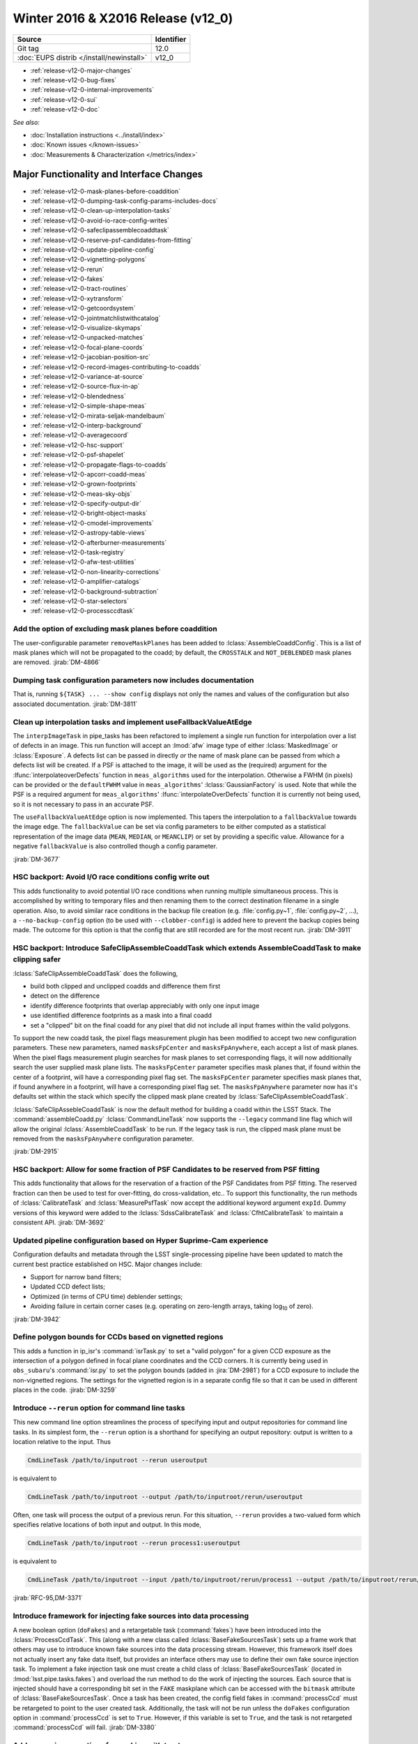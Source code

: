 .. _release-v12-0:

Winter 2016 & X2016 Release (v12_0)
===================================

+-------------------------------------------+------------+
| Source                                    | Identifier |
+===========================================+============+
| Git tag                                   | 12.0       |
+-------------------------------------------+------------+
| :doc:`EUPS distrib </install/newinstall>` | v12\_0     |
+-------------------------------------------+------------+

- :ref:`release-v12-0-major-changes`
- :ref:`release-v12-0-bug-fixes`
- :ref:`release-v12-0-internal-improvements`
- :ref:`release-v12-0-sui`
- :ref:`release-v12-0-doc`

*See also:*

- :doc:`Installation instructions <../install/index>`
- :doc:`Known issues </known-issues>`
- :doc:`Measurements & Characterization </metrics/index>`

.. _release-v12-0-major-changes:

Major Functionality and Interface Changes
-----------------------------------------

- :ref:`release-v12-0-mask-planes-before-coaddition`
- :ref:`release-v12-0-dumping-task-config-params-includes-docs`
- :ref:`release-v12-0-clean-up-interpolation-tasks`
- :ref:`release-v12-0-avoid-io-race-config-writes`
- :ref:`release-v12-0-safeclipassemblecoaddtask`
- :ref:`release-v12-0-reserve-psf-candidates-from-fitting`
- :ref:`release-v12-0-update-pipeline-config`
- :ref:`release-v12-0-vignetting-polygons`
- :ref:`release-v12-0-rerun`
- :ref:`release-v12-0-fakes`
- :ref:`release-v12-0-tract-routines`
- :ref:`release-v12-0-xytransform`
- :ref:`release-v12-0-getcoordsystem`
- :ref:`release-v12-0-jointmatchlistwithcatalog`
- :ref:`release-v12-0-visualize-skymaps`
- :ref:`release-v12-0-unpacked-matches`
- :ref:`release-v12-0-focal-plane-coords`
- :ref:`release-v12-0-jacobian-position-src`
- :ref:`release-v12-0-record-images-contributing-to-coadds`
- :ref:`release-v12-0-variance-at-source`
- :ref:`release-v12-0-source-flux-in-ap`
- :ref:`release-v12-0-blendedness`
- :ref:`release-v12-0-simple-shape-meas`
- :ref:`release-v12-0-mirata-seljak-mandelbaum`
- :ref:`release-v12-0-interp-background`
- :ref:`release-v12-0-averagecoord`
- :ref:`release-v12-0-hsc-support`
- :ref:`release-v12-0-psf-shapelet`
- :ref:`release-v12-0-propagate-flags-to-coadds`
- :ref:`release-v12-0-apcorr-coadd-meas`
- :ref:`release-v12-0-grown-footprints`
- :ref:`release-v12-0-meas-sky-objs`
- :ref:`release-v12-0-specify-output-dir`
- :ref:`release-v12-0-bright-object-masks`
- :ref:`release-v12-0-cmodel-improvements`
- :ref:`release-v12-0-astropy-table-views`
- :ref:`release-v12-0-afterburner-measurements`
- :ref:`release-v12-0-task-registry`
- :ref:`release-v12-0-afw-test-utilities`
- :ref:`release-v12-0-non-linearity-corrections`
- :ref:`release-v12-0-amplifier-catalogs`
- :ref:`release-v12-0-background-subtraction`
- :ref:`release-v12-0-star-selectors`
- :ref:`release-v12-0-processccdtask`

.. _release-v12-0-mask-planes-before-coaddition:

Add the option of excluding mask planes before coaddition
^^^^^^^^^^^^^^^^^^^^^^^^^^^^^^^^^^^^^^^^^^^^^^^^^^^^^^^^^

The user-configurable parameter ``removeMaskPlanes`` has been added to :lclass:`AssembleCoaddConfig`.
This is a list of mask planes which will not be propagated to the coadd; by default, the ``CROSSTALK`` and ``NOT_DEBLENDED`` mask planes are removed.
:jirab:`DM-4866`

.. _release-v12-0-dumping-task-config-params-includes-docs:

Dumping task configuration parameters now includes documentation
^^^^^^^^^^^^^^^^^^^^^^^^^^^^^^^^^^^^^^^^^^^^^^^^^^^^^^^^^^^^^^^^

That is, running ``${TASK} ... --show config`` displays not only the names and values of the configuration but also associated documentation.
:jirab:`DM-3811`

.. _release-v12-0-clean-up-interpolation-tasks:

Clean up interpolation tasks and implement useFallbackValueAtEdge
^^^^^^^^^^^^^^^^^^^^^^^^^^^^^^^^^^^^^^^^^^^^^^^^^^^^^^^^^^^^^^^^^

The ``interpImageTask`` in pipe_tasks has been refactored to implement a single run function for interpolation over a list of defects in an image. 
This run function will accept an :lmod:`afw` image type of either :lclass:`MaskedImage` or :lclass:`Exposure`.
A defects list can be passed in directly *or* the name of mask plane can be passed from which a defects list will be created.
If a PSF is attached to the image, it will be used as the (required) argument for the :lfunc:`interpolateoverDefects` function in ``meas_algorithms`` used for the interpolation.
Otherwise a FWHM (in pixels) can be provided or the ``defaultFWHM`` value in ``meas_algorithms``\ ' :lclass:`GaussianFactory` is used.
Note that while the PSF is a required argument for ``meas_algorithms``\ ' :lfunc:`interpolateOverDefects` function it is currently not being used, so it is not necessary to pass in an accurate PSF.

The ``useFallbackValueAtEdge`` option is now implemented.
This tapers the interpolation to a ``fallbackValue`` towards the image edge.
The ``fallbackValue`` can be set via config parameters to be either computed as a statistical representation of the image data (``MEAN``, ``MEDIAN``, or ``MEANCLIP``) or set by providing a specific value.
Allowance for a negative ``fallbackValue`` is also controlled though a config parameter.

:jirab:`DM-3677`

.. _release-v12-0-avoid-io-race-config-writes:

HSC backport: Avoid I/O race conditions config write out
^^^^^^^^^^^^^^^^^^^^^^^^^^^^^^^^^^^^^^^^^^^^^^^^^^^^^^^^

This adds functionality to avoid potential I/O race conditions when running multiple simultaneous process.
This is accomplished by writing to temporary files and then renaming them to the correct destination filename in a single operation.
Also, to avoid similar race conditions in the backup file creation (e.g. :file:`config.py~1`, :file:`config.py~2`, …), a ``--no-backup-config`` option (to be used with ``--clobber-config``) is added here to prevent the backup copies being made.
The outcome for this option is that the config that are still recorded are for the most recent run.
:jirab:`DM-3911`

.. _release-v12-0-safeclipassemblecoaddtask:

HSC backport: Introduce SafeClipAssembleCoaddTask which extends AssembleCoaddTask to make clipping safer
^^^^^^^^^^^^^^^^^^^^^^^^^^^^^^^^^^^^^^^^^^^^^^^^^^^^^^^^^^^^^^^^^^^^^^^^^^^^^^^^^^^^^^^^^^^^^^^^^^^^^^^^

:lclass:`SafeClipAssembleCoaddTask` does the following, 

- build both clipped and unclipped coadds and difference them first
- detect on the difference
- identify difference footprints that overlap appreciably with only one input image
- use identified difference footprints as a mask into a final coadd
- set a "clipped" bit on the final coadd for any pixel that did not include all input frames within the valid polygons.

To support the new coadd task, the pixel flags measurement plugin has been modified to accept two new configuration parameters.
These new parameters, named ``masksFpCenter`` and ``masksFpAnywhere``, each accept a list of mask planes.
When the pixel flags measurement plugin searches for mask planes to set corresponding flags, it will now additionally search the user supplied mask plane lists.
The ``masksFpCenter`` parameter specifies mask planes that, if found within the center of a footprint, will have a corresponding pixel flag set.
The ``masksFpCenter`` parameter specifies mask planes that, if found anywhere in a footprint, will have a corresponding pixel flag set.
The ``masksFpAnywhere`` parameter now has it's defaults set within the stack which specify the clipped mask plane created by :lclass:`SafeClipAssembleCoaddTask`.

:lclass:`SafeClipAssebleCoaddTask` is now the default method for building a coadd within the LSST Stack.
The :command:`assembleCoadd.py` :lclass:`CommandLineTask` now supports the ``--legacy`` command line flag which will allow the original :lclass:`AssembleCoaddTask` to be run.
If the legacy task is run, the clipped mask plane must be removed from the ``masksFpAnywhere`` configuration parameter.

:jirab:`DM-2915`

.. _release-v12-0-reserve-psf-candidates-from-fitting:

HSC backport: Allow for some fraction of PSF Candidates to be reserved from PSF fitting
^^^^^^^^^^^^^^^^^^^^^^^^^^^^^^^^^^^^^^^^^^^^^^^^^^^^^^^^^^^^^^^^^^^^^^^^^^^^^^^^^^^^^^^

This adds functionality that allows for the reservation of a fraction of the PSF Candidates from PSF fitting.
The reserved fraction can then be used to test for over-fitting, do cross-validation, etc..
To support this functionality, the run methods of :lclass:`CalibrateTask` and :lclass:`MeasurePsfTask` now accept the additional keyword argument ``expId``.
Dummy versions of this keyword were added to the :lclass:`SdssCalibrateTask` and :lclass:`CfhtCalibrateTask` to maintain a consistent API.
:jirab:`DM-3692`

.. _release-v12-0-update-pipeline-config:

Updated pipeline configuration based on Hyper Suprime-Cam experience
^^^^^^^^^^^^^^^^^^^^^^^^^^^^^^^^^^^^^^^^^^^^^^^^^^^^^^^^^^^^^^^^^^^^

Configuration defaults and metadata through the LSST single-processing pipeline have been updated to match the current best practice established on HSC.
Major changes include:

- Support for narrow band filters;
- Updated CCD defect lists;
- Optimized (in terms of CPU time) deblender settings;
- Avoiding failure in certain corner cases (e.g. operating on zero-length arrays, taking log\ :sub:`10` of zero).

:jirab:`DM-3942`

.. _release-v12-0-vignetting-polygons:

Define polygon bounds for CCDs based on vignetted regions
^^^^^^^^^^^^^^^^^^^^^^^^^^^^^^^^^^^^^^^^^^^^^^^^^^^^^^^^^

This adds a function in ip_isr's :command:`isrTask.py` to set a "valid polygon" for a given CCD exposure as the intersection of a polygon defined in focal plane coordinates and the CCD corners.
It is currently being used in ``obs_subaru``\ 's :command:`isr.py` to set the polygon bounds (added in :jira:`DM-2981`) for a CCD exposure to include the non-vignetted regions.
The settings for the vignetted region is in a separate config file so that it can be used in different places in the code.
:jirab:`DM-3259`

.. _release-v12-0-rerun:

Introduce ``--rerun`` option for command line tasks
^^^^^^^^^^^^^^^^^^^^^^^^^^^^^^^^^^^^^^^^^^^^^^^^^^^

This new command line option streamlines the process of specifying input and output repositories for command line tasks.
In its simplest form, the ``--rerun`` option is a shorthand for specifying an output repository: output is written to a location relative to the input.
Thus

.. code-block:: bash

   CmdLineTask /path/to/inputroot --rerun useroutput

is equivalent to

.. code-block:: bash

   CmdLineTask /path/to/inputroot --output /path/to/inputroot/rerun/useroutput

Often, one task will process the output of a previous rerun.
For this situation, ``--rerun`` provides a two-valued form which specifies relative locations of both input and output.
In this mode,

.. code-block:: bash

   CmdLineTask /path/to/inputroot --rerun process1:useroutput

is equivalent to

.. code-block:: bash

   CmdLineTask /path/to/inputroot --input /path/to/inputroot/rerun/process1 --output /path/to/inputroot/rerun/useroutput

:jirab:`RFC-95,DM-3371`

.. _release-v12-0-fakes:

Introduce framework for injecting fake sources into data processing
^^^^^^^^^^^^^^^^^^^^^^^^^^^^^^^^^^^^^^^^^^^^^^^^^^^^^^^^^^^^^^^^^^^

A new boolean option (``doFakes``) and a retargetable task (:command:`fakes`) have been introduced into the :lclass:`ProcessCcdTask`.
This (along with a new class called :lclass:`BaseFakeSourcesTask`) sets up a frame work that others may use to introduce known fake sources into the data processing stream.
However, this framework itself does not actually insert any fake data itself, but provides an interface others may use to define their own fake source injection task.
To implement a fake injection task one must create a child class of :lclass:`BaseFakeSourcesTask` (located in :lmod:`lsst.pipe.tasks.fakes`) and overload the run method to do the work of injecting the sources.
Each source that is injected should have a corresponding bit set in the ``FAKE`` maskplane which can be accessed with the ``bitmask`` attribute of :lclass:`BaseFakeSourcesTask`.
Once a task has been created, the config field fakes in :command:`processCcd` must be retargeted to point to the user created task.
Additionally, the task will not be run unless the ``doFakes`` configuration option in :command:`processCcd` is set to ``True``.
However, if this variable is set to ``True``, and the task is not retargeted :command:`processCcd` will fail.
:jirab:`DM-3380`

.. _release-v12-0-tract-routines:

Add convenience routines for working with tracts
^^^^^^^^^^^^^^^^^^^^^^^^^^^^^^^^^^^^^^^^^^^^^^^^

Added two new data id containers:

1. :lclass:`PerTractCcdDataIdContainer`: determines the set of tracts each visit touches and adds a data reference with those tracts for each of the visit components.
   This allows for the user to run a command line task :command:`forcedPhotCcd.py` for a given visit without having to know which tracts overlap the visit.
   *Note this will also be used by meas\_mosaic if/when it gets incorporated into the LSST Stack.*

2. :lclass:`TractDataIdContainer`: generates a list of data references for patches within a given tract (effectively a "data reference list" that points to the entire tract).
   *Note that, at the time of writing, this is only being used by a QA analysis script currently under development.*

:jirab:`DM-4373`

.. _release-v12-0-xytransform:

Warp images based on an XYTransform 
^^^^^^^^^^^^^^^^^^^^^^^^^^^^^^^^^^^^

Added the ability to warp images using a transformation defined by an :lclass:`lsst::afw::geom::XYTransform`.
:jirab:`DM-4162`

.. _release-v12-0-getcoordsystem:

Add getCoordSystem to Coord and add UNKNOWN CoordSystem enum
^^^^^^^^^^^^^^^^^^^^^^^^^^^^^^^^^^^^^^^^^^^^^^^^^^^^^^^^^^^^

Added method :lmeth:`getCoordSystem` to :lclass:`lsst::afw::coord::Coord`.
Also added ``UNKNOWN=-1`` as a new :lclass:`CoordSystem` enum (the existing enums retain their existing value).
:lclass:`DM-4606`

.. _release-v12-0-jointmatchlistwithcatalog:

Adapt joinMatchListWithCatalog to facilitate and simplify denormalizing a match list
^^^^^^^^^^^^^^^^^^^^^^^^^^^^^^^^^^^^^^^^^^^^^^^^^^^^^^^^^^^^^^^^^^^^^^^^^^^^^^^^^^^^

The match lists created when performing image calibration (astrometry and photometry) are normalized (i.e. stripped down to a list of the matched reference and source ids and their distance) prior to being persisted.
The ability to denormalize a match catalog is very useful (for post QA analysis, for example).
This can now be done using the :lfunc:`joinMatchListWithCatalog` function in ``meas_algorithms``\ 's :lclass:`LoadReferenceObjectsTask`.
It has been moved from ``meas_astrom``\ 's :lclass:`ANetBasicAstrometryTask` so that it can be easily accessed (requiring only that a reference object loader be initiated) and to allow it to work with any kind of reference catalog (i.e. other than ``a_net``).
:jirab:`DM-3633`

.. _release-v12-0-visualize-skymaps:

Add a script for visualizing skymaps and CCDs
^^^^^^^^^^^^^^^^^^^^^^^^^^^^^^^^^^^^^^^^^^^^^

The ``skymap`` package now contains the script :command:`showVisitSkyMap.py` which provides a convenient way of visualizing the tracts, patches and CCDs contained in a set of visits.
:jirab:`DM-4095`

.. _release-v12-0-unpacked-matches:

Add functions to generate "unpacked matches" to and from a catalog
^^^^^^^^^^^^^^^^^^^^^^^^^^^^^^^^^^^^^^^^^^^^^^^^^^^^^^^^^^^^^^^^^^

Functions have been added to :lmod:`lsst::afw::catalogMatches` to provide the ability to convert a match list into a catalog and vice versa (this can be useful for post-processing analyses; QA analysis, for example).
:jirab:`DM-4729`

.. _release-v12-0-focal-plane-coords:

Add a measurement algorithm which records the focal plane coordinates of sources
^^^^^^^^^^^^^^^^^^^^^^^^^^^^^^^^^^^^^^^^^^^^^^^^^^^^^^^^^^^^^^^^^^^^^^^^^^^^^^^^

The :lclass:`SingleFrameFPPositionPlugin` measurement plugin, available in ``meas_base``, records the positions of source centroids in focal plane coordinates (which may be convenient for plotting).
This plugin is not enabled by default, but may be switched on by requesting ``base_FPPosition`` in measurement configuration.
:jirab:`DM-4234`

.. _release-v12-0-jacobian-position-src:

Add a measurement algorithm which records the Jacobian at the positions of sources
^^^^^^^^^^^^^^^^^^^^^^^^^^^^^^^^^^^^^^^^^^^^^^^^^^^^^^^^^^^^^^^^^^^^^^^^^^^^^^^^^^

The :lclass:`SingleFrameJacobianPlugin` calculates the ratio between the nominal Jacobian determinant at the source centroid (as determined by a user-specified pixel scale) and the actual Jacobian determinant as derived from the astrometric solution.
This plugin is not enabled by default, but may be switched on by requesting ``base_Jacobian`` in measurement configuration.
:jirab:`DM-4234`

.. _release-v12-0-record-images-contributing-to-coadds:

Add a measurement algorithm which records the number of input images contributing to a coadd sources
^^^^^^^^^^^^^^^^^^^^^^^^^^^^^^^^^^^^^^^^^^^^^^^^^^^^^^^^^^^^^^^^^^^^^^^^^^^^^^^^^^^^^^^^^^^^^^^^^^^^

When run on a source detected on a coadd, :lclass:`SingleFrameInputCountPlugin` records the number of input images which were stacked to create the coadd at the position corresponding to the source centroid.
The plugin is referred to as ``base_CountInputs``, and is enabled by default when performing measurement on coadded images.
It is not appropriate to enable this plugin when processing single visit (i.e., not coadded) images.
:jirab:`DM-4235`

.. _release-v12-0-variance-at-source:

Add a measurement algorithm which records the variance at the positions of sources
^^^^^^^^^^^^^^^^^^^^^^^^^^^^^^^^^^^^^^^^^^^^^^^^^^^^^^^^^^^^^^^^^^^^^^^^^^^^^^^^^^

The :lclass:`SingleFrameVariancePlugin` records the median variance in the background around the position of the source being measured.
The plugin is referred to as ``base_Variance`` and is enabled by default when performing single frame measurement.
:jirab:`DM-4235,DM-5427`

.. _release-v12-0-source-flux-in-ap:

Add a measurement algorithm which records source flux in an aperture scaled to the PSF
^^^^^^^^^^^^^^^^^^^^^^^^^^^^^^^^^^^^^^^^^^^^^^^^^^^^^^^^^^^^^^^^^^^^^^^^^^^^^^^^^^^^^^

The :lclass:`ScaledApertureFluxAlgorithm` measures the flux in a circular aperture with radius scaled to some user-specified multiple of the PSF FWHM.
This plugin is not enabled by default, but may be switched on by requesting the ``base_ScaledApertureFlux`` in measurement configuration.
:jirab:`DM-3257`

.. _release-v12-0-blendedness:

Add a measurement algorithm which quantifies the amount of "blendedness" of an object
^^^^^^^^^^^^^^^^^^^^^^^^^^^^^^^^^^^^^^^^^^^^^^^^^^^^^^^^^^^^^^^^^^^^^^^^^^^^^^^^^^^^^

The :lclass:`BlendednessAlgorithm` measures the amount to which an object is blended.
Both the flux and shape of each child object are compared to measurements at the same point on the full image.
The size of the weight function used on both images is determined from the child object.
The blendedness metric implemented is defined as ``1-childFlux/parentFlux``.
The plugin is referred to as ``base_Blendedness`` and is not enabled by default. 
:jirab:`DM-4847`

.. _release-v12-0-simple-shape-meas:

Add a "simple" shape measurement algorithm
^^^^^^^^^^^^^^^^^^^^^^^^^^^^^^^^^^^^^^^^^^

The :lclass:`SimpleShape` algorithm, provided in the ``meas_extensions_simpleShape`` package, computes the non-adaptive elliptical Gaussian-weighted moments of an image.
The plugin is referred to as ``ext_simpleShape_SimpleShape`` and is not enabled by default.
:jirab:`DM-5284`

.. _release-v12-0-mirata-seljak-mandelbaum:

Add Hirata-Seljak-Mandelbaum shape measurement algorithms
^^^^^^^^^^^^^^^^^^^^^^^^^^^^^^^^^^^^^^^^^^^^^^^^^^^^^^^^^

The ``meas_extensions_shapeHSM`` package has been added to the distribution.
This provides a series of measurement algorithms based on the work by `Hirata and Seljak (2003) <https://ui.adsabs.harvard.edu/#abs/2003MNRAS.343..459H/abstract>`__ and `Mandelbaum et al (2005) <https://ui.adsabs.harvard.edu/#abs/2005MNRAS.361.1287M/abstract>`__.
Please cite those works if publishing results based on this code.
These algorithms are disabled by default; they can be enabled by requesting ``ext_shapeHSM_HsmShapeBj``, ``ext_shapeHSM_HsmShapeLinear``, ``ext_shapeHSM_HsmShapeKsb``, ``ext_shapeHSM_HsmShapeRegauss``, ``ext_shapeHSM_HsmSourceMoments`` and/or ``ext_shapeHSM_HsmPsfMoments`` in the measurement configuration.
:jirab:`DM-2141,DM-3384,DM-4780`

.. _release-v12-0-interp-background:

Add option to temporarily remove an interpolated background prior to detection
^^^^^^^^^^^^^^^^^^^^^^^^^^^^^^^^^^^^^^^^^^^^^^^^^^^^^^^^^^^^^^^^^^^^^^^^^^^^^^

This has the potential for removing a large number of junk detections around bright objects due to noise fluctuations in the elevated local background.
The extra subtracted interpolated background is added back in after detection.
Currently, the default setting for the config parameter ``doTempLocalBackround`` is set to ``False``.
:jirab:`DM-4821`

.. _release-v12-0-averagecoord:

Add function to average coordinates
^^^^^^^^^^^^^^^^^^^^^^^^^^^^^^^^^^^

Added function :lfunc:`lsst.afw.coord.averageCoord`, which will return an average coordinate (accounting for spherical geometry) given a list of input coordinates.
:jirab:`DM-4933`

.. _release-v12-0-hsc-support:

Integrate support for Hyper Suprime-Cam
^^^^^^^^^^^^^^^^^^^^^^^^^^^^^^^^^^^^^^^

The ``obs_subaru`` camera package, which enables the stack to operate on data taken with the Suprime-Cam and Hyper Suprime-Cam instruments on Subaru, has been modernized, resolving build and test issues and integrating it with LSST's continuous integration system.
It will now be included as part of the lsst\_distrib release.
*Note, though, that usage of Suprime-Cam with the stack is unsupported and unmaintained at present.*
:jirab:`DM-3518,DONE DM-4358,DM-5007`

.. _release-v12-0-psf-shapelet:

Reimplement PSF Shapelet approximations for CModel
^^^^^^^^^^^^^^^^^^^^^^^^^^^^^^^^^^^^^^^^^^^^^^^^^^

A new algorithm for computing multi-shapelet approximations (:lclass:`DoubleShapeletPsfApprox`) has been added to ``meas_modelfit``.
This is simpler and more robust than the old algorithm, which has been renamed to :lclass:`GeneralShapeletPsfApprox`.
The new algorithm is recommended for production use, and is now the default.
:jirab:`DM-5197`

.. _release-v12-0-propagate-flags-to-coadds:

Propagate flags from individual visits to coadds
^^^^^^^^^^^^^^^^^^^^^^^^^^^^^^^^^^^^^^^^^^^^^^^^

A task has been added which can propagate flags from individual visit catalogs to coadd catalogs.
This is useful, for example, to track which stars in the coadd were used for measuring PSFs on the individual visits.
:jirab:`DM-4878,DM-5084`

.. _release-v12-0-prototype-bfc:

Prototype Brighter-Fatter correction
^^^^^^^^^^^^^^^^^^^^^^^^^^^^^^^^^^^^

Code for correcting for the Brighter-Fatter effect on CCDs is now available in the stack.
It is enabled using the ``doBrighterFatter`` configuration option to :lclass:`IsrTask`.
It requires a pre-generated correction kernel.
Calculation of this kernel is not currently performed within the stack: a prototype exists, and will be merged to the Calibration Products Pipeline in a future cycle.
:jirab:`DM-4837,DM-5082,DM-5130`

.. _release-v12-0-apcorr-coadd-meas:

Aperture correction on coadd measurements
^^^^^^^^^^^^^^^^^^^^^^^^^^^^^^^^^^^^^^^^^

Aperture corrections are now enabled for measurements performed on coadds.
:jirab:`DM-5086`

.. _release-v12-0-grown-footprints:

Return grown Footprints from detection
^^^^^^^^^^^^^^^^^^^^^^^^^^^^^^^^^^^^^^

By default, :lclass:`Footprints` returned by :lclass:`SourceDetectionTask` are now grown by a multiple of the PSF size.
:jirab:`DM-4410`

.. _release-v12-0-meas-sky-objs:

Enable measurement of "sky objects" in coadd processing
^^^^^^^^^^^^^^^^^^^^^^^^^^^^^^^^^^^^^^^^^^^^^^^^^^^^^^^

Sky objects correspond to source properties measured at positions when no objects have been detected.
This enables us to better characterize the depth of the survey.
This functionality is enabled by default; it can be disabled by setting ``nSkySourcesPerPatch`` to zero in the configuration of :lclass:`MergeDetectionsTask`.
:jirab:`DM-4840,DM-5288`

.. _release-v12-0-specify-output-dir:

Specification of output directory is now mandatory
^^^^^^^^^^^^^^^^^^^^^^^^^^^^^^^^^^^^^^^^^^^^^^^^^^

When running a command line task which produces output it is now mandatory to specify an output directory (previously, if no output location was specified, data products were written back to the input repository).
Output locations may be specified with the ``--rerun`` or ``--output`` command line options.
More information is available on `community.lsst.org <https://community.lsst.org/t/output-directory-soon-required-for-cmdlinetasks/598>`__.
:jirab:`DM-4236`

.. _release-v12-0-bright-object-masks:

Bright object masks
^^^^^^^^^^^^^^^^^^^

Given an input catalog listing the known positions and sizes of bright objects, a bit is set in the mask plane for every pixel lying within the object's footprint.
:jirab:`DM-4831`

.. _release-v12-0-cmodel-improvements:

CModel fitting improvements
^^^^^^^^^^^^^^^^^^^^^^^^^^^

CModel is a model fitting approach in which a pure exponential and pure de Vaucouleur are each fit separately, and then their linear combination is fit while the ellipse parameters are held fixed.
Improvements in this release make CModel fitting faster and improves results on objects which are detected with an unphysically large likelihood radius.
This has been achieved in three ways:

- The initial approximate exponential fit that is used to determine the starting parameters and pixel region to use for the exp and dev fit now uses per-pixel variances;
- The method used to determine the pixel region used in fitting has been adjusted to make smarter choices, using fewer pixels on average for all objects and many fewer pixels for unphysically large objects;
- A new semi-empirical Bayesian prior on radius and ellipticity based on COSMOS distributions has been introduced.

:jirab:`DM-4768`

.. _release-v12-0-astropy-table-views:

Astropy Table views into LSST Catalog objects
^^^^^^^^^^^^^^^^^^^^^^^^^^^^^^^^^^^^^^^^^^^^^

`Astropy Table <http://docs.astropy.org/en/stable/api/astropy.table.Table.html>`__ views into LSST catalog objects can now be created.
These views share underlying data buffers (aside from flag fields), making them read-write, but rows and columns added on either side will not be visible in the other.
Two equivalent interfaces are available:

.. code-block:: python

   astropy_table = lsst_catalog.asAstropy()

and (in Astropy >= v1.2):

.. code-block:: python

   astropy_table = astropy.table.Table(lsst_catalog)

`QTable <http://docs.astropy.org/en/stable/api/astropy.table.QTable.html>`__ objects can also be used, resulting in columns that use Astropy's `units <http://docs.astropy.org/en/stable/units/>`__ package to enforce unit correctness.
These interfaces have multiple options to control the details of the view, including how to handle columns that require copies; see the Python on-line help for :lmeth:`asAstropy` for more information.

While LSST's catalog objects have features that make them particularly useful in building pipelines, Astropy's are much more appropriate for most analysis tasks, and we strongly recommend using them for any analysis tasks that need to add columns to tables or combine columns from multiple tables.

:jirab:`DM-5641,DM-5642,DM-5643`

.. _release-v12-0-afterburner-measurements:

Add an "afterburner" measurement facility
^^^^^^^^^^^^^^^^^^^^^^^^^^^^^^^^^^^^^^^^^

This new functionality makes it possible to register plugins to calculate quantities based on the results of pixel measurement algorithms.
This might include, for example, star-galaxy separation or applying aperture corrections.
Afterburners of this type are run after measurement plugins, and do not have access to pixel data.
:jirab:`DM-4887`

.. _release-v12-0-task-registry:

Tasks can now be kept in registries
^^^^^^^^^^^^^^^^^^^^^^^^^^^^^^^^^^^

.. https://community.lsst.org/t/tasks-can-now-be-kept-in-registries/839

Related sets of tasks should now be kept in a registry as per :jira:`RFC-183`, with a common abstract base class.

Tasks can now use an :lclass:`lsst.pex.config.RegistryField` config field to specify a subtask if that subtask is in a registry :jirap:`DM-6074`.
The task is built and used the same way as if it was specified in an :lclass:`lsst.pex.config.ConfigurableField`, but retargeting and overriding config parameters is different.
See `task documentation <http://lsst-web.ncsa.illinois.edu/doxygen/x_masterDoxyDoc/pipe_base.html>`__ for more information.
See also `How to Write a Task <http://lsst-web.ncsa.illinois.edu/doxygen/x_masterDoxyDoc/pipe_tasks_write_task.html>`__ for guidelines for choosing between using :lclass:`lsst.pex.config.RegistryField` and :lclass:`lsst.pex.config.ConfigurableField` to hold a subtask.

PSF determiners are now tasks that inherit from an abstract base class :lclass:`lsst.meas.algorithms.PsfDeterminerTask` :jirap:`DM-6077`.
However, the effect on existing code was negligible because they were already configurables used from a registry.
The way you retarget PSF determiners and override their config parameters remains unchanged.

Reimplemented the registry for star selectors that was lost in :jira:`DM-5532`: :lclass:`lsst.meas.algorithms.starSelectorRegistry` :jirap:`DM-6474` 

One backwards incompatible change: in :jirab:`DM-6474` :lclass:`MeasurePsfTask` and :lclass:`MeasureApCorrTask` both now specify their star selectors using an :lclass:`lsst.pex.config.RegistryField`.
This means the format for retargeting star selectors and overriding their config parameters has changed.
The config override files in the various ``obs_`` packages are updated accordingly.

.. _release-v12-0-afw-test-utilities:

New test utilities in afw: BoxGrid and makeRampImage
^^^^^^^^^^^^^^^^^^^^^^^^^^^^^^^^^^^^^^^^^^^^^^^^^^^^

.. https://community.lsst.org/t/new-test-utilities-in-afw-boxgrid-and-makerampimage/837

:lclass:`lsst.afw.geom.testUtils.BoxGrid` divides a bounding box into ``nCol x nRow`` equal sized sub-boxes (as equal sized as possible for integer boxes that do not divide evenly) that tile the larger box and have the same type.

:lfunc:`lsst.afw.image.testUtils.makeRampImage` makes an image (``ImageX`` where ``X`` is any available type) with values that increase linearly between specified limits (linearly to the extent possible, for integer images).

:jirab:`DM-5462`

.. _release-v12-0-non-linearity-corrections:

Correcting non-linearity
^^^^^^^^^^^^^^^^^^^^^^^^

.. https://community.lsst.org/t/correcting-non-linearity/816

Introduced a standard way to correct non-linearity (linearize data) as part of Instrument Signature Removal (ISR).
Linearization is performed by new functors in ``ip_isr``:

- :lclass:`LinearizeBase` is an abstract base class.
  It is called with an image and the detector information and the correction is performed in place (like all other ISR corrections in :lclass:`IsrTask`).
- :lclass:`LinearizeSquared` performs a simple square correction: ``corrImage = uncorrImage + c0*uncorrImage^2`` where ``c0`` is the first coefficient in in the linearity coefficients of the amp into catalog.
  This is the model used by ``obs_subaru`` for SuprimeCam and HSC.
- :lclass:`LinearizeLookupTable` uses a lookup table to determine an offset (read the code doc string for details).
  The lookup table is saved with the linearizer, but the linearizer also performs a sanity check against the provided detector when called.
- You can easily add other linearizers as desired.
- Each linearizer has a class variable ``LinearizationType``, a string whose value should be used as the linearization type in the amplifier info catalog.
  The linearizer checks this value when performing linearization.

All detector in a camera must use the same type of linearizer.
However linearization can easily be disabled on a detector-by-detector basis by setting linearity type to :lclass:`lsst.afw.cameraGeom.NullLinearityType`.
For a camera that does not need linearization, do this for all detectors.

Linearizers are obtained from the butler, like any other calibration product.

- For :lclass:`LinearizeSquared` and other linearizers that get coefficients from the amplifier info catalog, only one instance is needed for all detectors.
  In that case the simplest technique is to define :lmeth:`map_linearize` and :lmeth:`bypass_linearize` methods on the camera mapper to return an instance.
  See the ``obs_subaru`` package for an example.
- For :lclass:`LinearizeLookupTable` and other linearizers that store detector-specific data, the ``obs_`` package developer must pickle one linearizer for each detector and make them available as dataset type "linearizer".
- If the camera does not want linearization then no "linearizer" dataset type is required because :lclass:`IsrTask` realizes linearization is not wanted before it tries to unpersist the linearizer.
  You may leave ``IsrConfig.doLinearize`` set to its default value of ``True`` without significant performance penalty.

:jirab:`DM-5462,RFC-164`

.. _release-v12-0-amplifier-catalogs:

Amplifier information catalogs have changed
^^^^^^^^^^^^^^^^^^^^^^^^^^^^^^^^^^^^^^^^^^^

.. https://community.lsst.org/t/amplifier-information-catalogs-have-changed/801

The format of amplifier information catalogs has changed.
**Your versions of afw and associated obs_ packages must be compatible** or else you will get errors when building a camera mapper (thus when running any nearly any command-line task).

Amplifier information catalogs have a new field as of :jira:`DM-6147`: suspect level.
If the value is not ``nan`` then pixels whose values are above this level are masked as ``SUSPECT``.

The only cameras that specify a suspect level, so far, are HSC and SuprimeCam.
However, a value can be set for any camera, if desired.
``SUSPECT`` is intended to indicate pixels with doubtful values due to  errors that are difficult to correct accurately, e.g. a regime where linearity correction is not very stable.

In addition, saturation level in the amplifier information catalog is now a floating point value (instead of an integer) and a value of ``nan`` means 'do not mask pixels as SAT.'

:jirab:`DM-6147`

.. _release-v12-0-background-subtraction:

Changes in how background subtraction is done
^^^^^^^^^^^^^^^^^^^^^^^^^^^^^^^^^^^^^^^^^^^^^

.. https://community.lsst.org/t/changes-in-how-background-subtraction-is-done/756

Background estimation in Python is now done using different routines in ``meas_algorithms``.

There is a new task :lclass:`SubtractBackgroundTask`, with full documentation and a working example.

The existing function :lfunc:`getBackground` (which fits a background) is replaced by :lmeth:`SubtractBackgroundTask.fitBackground`.
Changes from :lfunc:`getBackground` are:

- :lmeth:`getBackground` could return ``None`` if the fit failed; in that situation :lmeth:`fitBackround` will raise :exc:`~exceptions.RuntimeError` instead of returning ``None``.
- The argument ``image`` was renamed to ``maskedImage``, for clarity.
- The config is not passed as an argument.
- The debug display code uses different keys and is updated to use :lmod:`afw.display`.

The existing function :lfunc:`estimateBackground` (which subtract a background from an exposure) is replaced by :lmeth:`SubtractBackgroundTask.run`.
Changes from :lfunc:`estimateBackground` are:

- You may pass in a background model (an :lclass:`lsst.afw.math.BackgroundList`).
- It returns a struct containing the updated background model.
- The config is not passed as an argument.
- The debug display code displays the unsubtracted image and uses different keys and is updated to use :lmeth:`afw.display`.

The task's config :lclass:`SubtractBackgroundConfig` replaces the old :lclass:`BackgroundConfig`.
The field ``algorithm`` may no longer be ``None``; you must use the string ``"NONE"``, instead.
See `discussion on Community <https://community.lsst.org/t/changes-in-how-background-subtraction-is-done/756/3>`__ for details.

:jirab:`DM-5323,RFC-155`

.. _release-v12-0-star-selectors:

Star selectors have changed
^^^^^^^^^^^^^^^^^^^^^^^^^^^

.. https://community.lsst.org/t/star-selectors-have-changed/639

Star selectors are now tasks.
They were already configurable and many added logs; now they are standard tasks.

The star selector registry ``starSelectorRegistry`` was gone for awhile.
Now that it is back, using a registry field from that registry is the preferred way to specify a star selector as a subtask of another task.

Added :lclass:`BaseStarSelectorTask` (but for awhile it was called :lclass:`StarSelectorTask`) an abstract base class for star selectors with the following methods:

- :lmeth:`selectStars` an abstract method that takes a catalog of sources and returns a catalog of stars.
- :lmeth:`makePsfCandidates` a concrete method that takes a catalog of stars (as returned by `selectStars` and produces PSF candidates; it also returns a sub-catalog of those stars that were successfully turned into PSF candidates (which is usually all of them).
- :lmeth:`run` a concrete method that selects stars, makes them into PSF candidates and optionally flags the stars.

:jirab:`RFC-154,DM-5532`

.. _release-v12-0-processccdtask:

Backward-incompatible changes to ProcessCcdTask and subtasks
^^^^^^^^^^^^^^^^^^^^^^^^^^^^^^^^^^^^^^^^^^^^^^^^^^^^^^^^^^^^

.. https://community.lsst.org/t/backward-incompatible-changes-to-processccdtask-and-subtasks/581

Code changes
""""""""""""

- :lclass:`ProcessCoaddTask` is gone, along with all bin scripts that run it.
  Use the new `Multi-Band <https://confluence.lsstcorp.org/display/DM/S15+Multi-Band+Coadd+Processing+Prototype>`__ code, instead.
- :lclass:`ProcessCcdTask` has been rewritten, so its config has changed.
  Config override files will need to be updated.
  This will be done for the ``obs_`` packages as part of the merge, but if you have personal config override files then you will probably need to update them.
- Camera-specific variants of :lclass:`ProcessCcdTask`.
  You will run :command:`processCcdTask.py` to process images for all cameras.
- For DECam :command:`processCcdTask.py` will use the LSST Stack's ISR by default.
  To read ``instcal`` files from the DECam Community Pipeline, replace the ISR task with ``DecamNullIsrTask`` by using a config override file containing the following:

  .. code-block:: python

     from lsst.obs.decam.decamNullIsr import DecamNullIsrTask
     config.isr.retarget(DecamNullIsrTask)

- A new dynamic dataset type is available for adding data ID arguments to the argument parser for command-line tasks: :lclass:`ConfigDatasetType` obtains the dataset type from a config parameter.
- Various subtasks have changed, including:

  - New camera-specific ISR task variants for SDSS and DECam: :lclass:`SdssNullIsrTask` and :lclass:`DecamNullIsrTask`.
  - New task :lclass:`DetectAndMeasureTask` detects and deblends sources and performs single-frame measurement.
  - New task :lclass:`CharacterizeImageTask` measures PSF and aperture correction, among other things.
  - :lclass:`CalibrateTask` has been rewritten.
    It now performs deep detection and measurement, astrometry and photometry.
  - Camera-specific variants of :lclass:`CalibrateTask` are gone.
  - :lclass:`ProcessImageTask` (formerly a base class for :lclass:`ProcessCcdTask` and :lclass:`ProcessCoaddTask`) is gone.

Data product changes
""""""""""""""""""""

- ``icSrc`` no longer includes RA/Dec coordinate data, because the fit WCS is not available when the catalog is constructed.
  You will have to set the coord field yourself if you need it.
- ``icExp`` and ``icExpBackground`` can optionally be written by :lclass:`CharacterizeImageTask`.
  They are so close to ``calexp`` and ``calexpBackground`` that they are not written by default.
- ``icMatch`` is no longer being written.

Algorithm changes
"""""""""""""""""

- PSF is fit somewhat differently.
  The new task fits the PSF in using a configurable number of iterations.
  By default each iteration starts with a simple Gaussian PSF whose sigma matches the PSF of the previous fit, but you can use the actual PSF each time.
  Using a Gaussian causes convergence in 2 iterations. Using the fit PSF slows convergence.
- Sources in the ``icSrc`` catalog should have a more consistent minimum SNR for varying seeing.
  The old code detected once, using a Gaussian PSF with FWHM set by a config parameter.
  The new code performs detection using the PSF in the final PSF iteration.
- The default star selector for ``MeasurePsfTask`` is ``objectSize`` rather than ``sizeMagnitude``.
  The ``objectSize`` star selector is preferred and was already being specified as an override by HSC.
- The icSrc catalog is not matched to an astrometric reference catalog unless the star selector used to measure PSF can use the matches (which is unusual).
- The astrometric and photometric solution now use the deeper ``src`` catalog instead of the shallower ``icSrc`` catalog, though with a new SNR cutoff whose default provides a depth similar to the ``icSrc`` catalog.
- Fake source handling is temporarily missing; it will be re-added in :jira:`DM-5310`.

:jirab:`DM-4692,DM-5348`

.. _release-v12-0-bug-fixes:

Bug Fixes
---------

- :ref:`release-v12-0-persist-ltvn-header`
- :ref:`release-v12-0-identifying-peaks-in-merge`
- :ref:`release-v12-0-getchildren`
- :ref:`release-v12-0-warping-wcs-diff-systems`
- :ref:`release-v12-0-mininitialradius`
- :ref:`release-v12-0-fix-cmodel-math`
- :ref:`release-v12-0-dipole-centroid-slot`
- :ref:`release-v12-0-example-updates`
- :ref:`release-v12-0-log-task-failures`
- :ref:`release-v12-0-skymap`
- :ref:`release-v12-0-coadd-variance`
- :ref:`release-v12-0-deblended-variance`
- :ref:`release-v12-0-apcorr-logic`
- :ref:`release-v12-0-catalog-columns`
- :ref:`release-v12-0-wcslib`
- :ref:`release-v12-0-obs-subaru-rotation`
- :ref:`release-v12-0-conf-overrides-failure`
- :ref:`release-v12-0-sdssshape-flags`
- :ref:`release-v12-0-contant-background-interpolation`
- :ref:`release-v12-0-filter-fallback-message`
- :ref:`release-v12-0-pixel-padding`

.. _release-v12-0-persist-ltvn-header:

Persist LTVn headers as floating point numbers
^^^^^^^^^^^^^^^^^^^^^^^^^^^^^^^^^^^^^^^^^^^^^^

When persisting to a FITS file, these header cards were previously, incorrectly, stored as integers.
:jirab:`DM-4133`

.. _release-v12-0-identifying-peaks-in-merge:

Fix bug when identifying existing peaks in a merge
^^^^^^^^^^^^^^^^^^^^^^^^^^^^^^^^^^^^^^^^^^^^^^^^^^

If two separate footprints from the same catalog are merged due to an existing merged object which overlaps both of them the flags of which peaks are being detected were not being propagated.
This issue caused apparent dropouts of sources and has now been fixed.
:jirab:`DM-2978`

.. _release-v12-0-getchildren:

Fix situation in which the getChildren method of SourceCatalog may return the wrong information
^^^^^^^^^^^^^^^^^^^^^^^^^^^^^^^^^^^^^^^^^^^^^^^^^^^^^^^^^^^^^^^^^^^^^^^^^^^^^^^^^^^^^^^^^^^^^^^

The :lmeth:`getChildren` method requires that the result must be sorted by parent.
This is naturally the case when the catalog is produced by detection or deblending tasks.
However, if multiple catalogs are concatenated together this condition may no longer be true.
The :lmeth:`getChildren` method was updated to raise an exception if the precondition of sorting is not met.
:jirab:`DM-2976`

.. _release-v12-0-warping-wcs-diff-systems:

Fix warping when the WCS have different coordinate systems
^^^^^^^^^^^^^^^^^^^^^^^^^^^^^^^^^^^^^^^^^^^^^^^^^^^^^^^^^^

Warping assumed that the sky representation of both WCS was identical.
:jirab:`DM-4162`

.. _release-v12-0-mininitialradius:

Correct bad default minInitialRadius for CModel
^^^^^^^^^^^^^^^^^^^^^^^^^^^^^^^^^^^^^^^^^^^^^^^

The ``minInitialRadius`` configuration parameter had a default that is too small, causing many galaxies to be fit with point source models, leading to bad star/galaxy classifications.
:jirab:`DM-3821`

.. _release-v12-0-fix-cmodel-math:

Correct algebraic error in CModel uncertainty calculation
^^^^^^^^^^^^^^^^^^^^^^^^^^^^^^^^^^^^^^^^^^^^^^^^^^^^^^^^^

There was a simple but important algebra error in the uncertainty calculation, making the uncertainty a strong function of magnitude.
:jirab:`DM-3821`

.. _release-v12-0-dipole-centroid-slot:

NaiveDipoleCentroid and NaiveDipoleFlux algorithms no longer require a centroid slot
^^^^^^^^^^^^^^^^^^^^^^^^^^^^^^^^^^^^^^^^^^^^^^^^^^^^^^^^^^^^^^^^^^^^^^^^^^^^^^^^^^^^

Previously, initializing these algorithms was only possible if a centroid was already defined.
That was not only unnecessary, but also made them more complicated to use, particularly in testing.
:jirab:`DM-3940`

.. _release-v12-0-example-updates:

Update (some) example code to run with recent stack versions
^^^^^^^^^^^^^^^^^^^^^^^^^^^^^^^^^^^^^^^^^^^^^^^^^^^^^^^^^^^^

Changes in :lmod:`afw::table` had broken :file:`examples/calibrateTask.py` in ``pipe_tasks``.
It has now been updated to comply with the latest :lmod:`afw::table` API.
:jirab:`DM-4125`

.. _release-v12-0-log-task-failures:

Fix a failure to appropriately log failed task execution
^^^^^^^^^^^^^^^^^^^^^^^^^^^^^^^^^^^^^^^^^^^^^^^^^^^^^^^^

When task execution fails, we add a message to the log (with level ``FATAL``).
In some cases, the very act of attempting to log this message could throw an exception, and information about the original error was lost.
This has now been resolved.
:jirab:`DM-4218`

.. _release-v12-0-skymap:

Updates to Skymap packages
^^^^^^^^^^^^^^^^^^^^^^^^^^

Add functions to return patches and tracts which contain given coordinates, i.e. conversions between celestial coordinates and ``tract,patch`` indices.
Functions include :lfunc:`findClosestTractPatchList`, :lfunc:`findAllTract`, and :lfunc:`findTractPatchList` which finds the closets tract and patch that overlaps coordinates, finds all tracts which include the specified coordinate, and finds tracts and patches that overlap a region respectively.
:jirab:`DM-3775`

.. _release-v12-0-coadd-variance:

Fix variance in coadded images
^^^^^^^^^^^^^^^^^^^^^^^^^^^^^^

Warping images in order to coadd them loses variance into covariance.
This is mitigated by scaling the variance plane of the coadd.
The scaling was being applied incorrectly in some cases.
This has now been fixed.
:jirab:`DM-4798`

.. _release-v12-0-deblended-variance:

Fix variance in deblended sources
^^^^^^^^^^^^^^^^^^^^^^^^^^^^^^^^^

The deblender incorrectly scaled the variance plane in deblended sources with the fraction of the total flux assigned to the source.
This has been corrected.
:jirab:`DM-4845`

.. _release-v12-0-apcorr-logic:

Fix logic for applying aperture corrections
^^^^^^^^^^^^^^^^^^^^^^^^^^^^^^^^^^^^^^^^^^^

This fixes a bug whereby the aperture corrections were being applied only after all the measurement plugins had run through, independent of their execution order.
This resulted in plugins whose measurements rely on aperture corrected fluxes (i.e. with execution order > ``APCORR_ORDER``) being applied prior to the aperture correction, leading to erroneous results.
The only plugin that was affected by this at this time was ``base_ClassificationExtendedness``.
:jirab:`DM-4836`

.. _release-v12-0-catalog-columns:

More uniform support for assigning to catalog columns
^^^^^^^^^^^^^^^^^^^^^^^^^^^^^^^^^^^^^^^^^^^^^^^^^^^^^

Assignment of scalars or NumPy arrays to columns of afw.table.Catalog objects (e.g. ``catalog["column"] = value``) is now more uniformly supported across types (support was inconsistent before, and never allowed scalar or augmented assignment).
Flag columns still do not support column assignment, and Flag column access still returns a copy, not a view, because Flag values are stored internally as individual bits within a larger integer.
:jirab:`DM-4856`

.. _release-v12-0-wcslib:

Upgraded WCSLIB to version 5.13
^^^^^^^^^^^^^^^^^^^^^^^^^^^^^^^

Version 5.13 of WCSLIB resolves memory corruption errors that could crash the stack in some circumstances.
:jirab:`DM-4904,RFC-89,DM-4946,DM-3793`

.. _release-v12-0-obs-subaru-rotation:

Fix rotation for instrument signature removal in obs_subaru
^^^^^^^^^^^^^^^^^^^^^^^^^^^^^^^^^^^^^^^^^^^^^^^^^^^^^^^^^^^

Approximately half of the HSC CCDs are rotated 180 deg with respect to the others.
Two others have 90 deg rotations and another two have 270 deg rotations (see HSC CCD layout).
The raw images for the rotated CCDs thus need to be rotated to match the rotation of their associated calibration frames (in the context of how they have currently been ingested) prior to applying the corrections.
This is accomplished by rotating the exposure using the rotated context manager function in ``obs_subaru``\ 's :command:`isr.py` and the ``nQuarter`` specification in the policy file for each CCD.
Currently, rotated uses ``afw``\ 's ``rotateImageBy90`` (which apparently rotates in a counter-clockwise direction) to rotated the exposure by ``4 - nQuarter`` turns.
This turns out to be the wrong rotation for the odd ``nQuarter`` CCDs.
This issue fixes this bug, leading to much improved processing of HSC CCD's 100, 101, 102, and 103.
Note that, in the future, the ingestion of the calibration data will be updated such that no rotations are necessary (so they will then be removed from  ``obs_subaru`` accordingly).
:jirab:`DM-4998`

.. _release-v12-0-conf-overrides-failure:

Fix a silent failure to apply config overrides
^^^^^^^^^^^^^^^^^^^^^^^^^^^^^^^^^^^^^^^^^^^^^^

When applying a config override, using a variable which hadn't been defined should throw a ``NameError``, which ultimately propagates to the end user to notify them that something has gone awry.
This warning was being incorrectly suppressed.
:jirab:`DM-5729`

.. _release-v12-0-sdssshape-flags:

Correctly set flags for bad SdssShape measurements.
^^^^^^^^^^^^^^^^^^^^^^^^^^^^^^^^^^^^^^^^^^^^^^^^^^^

The :lclass:`SdssShape` algorithm provides both shape and flux measurements.
In some cases, a failed shape measurement could go un-noticed, resulting in an incorrect and unflagged flux measurement being associated with that source.
This is now checked for, and bad fluxes are appropriately flagged.
:jirab:`DM-3935`

.. _release-v12-0-contant-background-interpolation:

Fix CONSTANT background interpolation of bad data
^^^^^^^^^^^^^^^^^^^^^^^^^^^^^^^^^^^^^^^^^^^^^^^^^

When performing interpolation over bad data (e.g. every pixel masked), all interpolation types other than ``CONSTANT`` would return ``NaN``\ s; ``CONSTANT`` would throw.
This has now been changed so that ``CONSTANT`` also returns ``NaN``\ s.
:jirab:`DM-5797`

.. _release-v12-0-pixel-padding:

Accommodate pixel padding when unpersisting reference catalog matches
^^^^^^^^^^^^^^^^^^^^^^^^^^^^^^^^^^^^^^^^^^^^^^^^^^^^^^^^^^^^^^^^^^^^^

The reference object loader in ``meas_algorithm``\ 's :command:`loadReferenceObjects.py` grows the ``bbox`` by the config parameter ``pixelMargin`` (padding to add to 4 all edges of the bounding box [pixels]) when setting the radius of the sky circle to be searched in the reference catalog.
This is set to 50 by default but was not reflected by the radius parameter set in the metadata, which left open the possibility that some matches could reside outside the circle searched within the unpersisted radius.
Additionally, the match metadata was being set after the exposure's WCS had been updated, also leading to an inconsistency with the sky circle that was actually searched.
We now ensure that the actual sky circle that was searched for reference objects is the one set and persisted in the match metadata.
:jirab:`DM-5686`

.. _release-v12-0-filter-fallback-message:

Correct misleading filter fallback error message
^^^^^^^^^^^^^^^^^^^^^^^^^^^^^^^^^^^^^^^^^^^^^^^^

When failing to load a ``calib``, if ``fallbackFilterName`` was not set, a confusing and apparently unrelated error message would be generated (``Unknown value type for filter: <type 'NoneType'>``).
This has been corrected to properly inform the user about the issue.
:jirab:`DM-6151`

.. _release-v12-0-internal-improvements:

Build and Code Improvements
---------------------------

- :ref:`release-v12-0-numpy-110`
- :ref:`release-v12-0-boost-warning`
- :ref:`release-v12-0-remove-task-display`
- :ref:`release-v12-0-mask-to-defectlists`
- :ref:`release-v12-0-ctrl-pool`
- :ref:`release-v12-0-pipe-drivers`
- :ref:`release-v12-0-test-tolerances`
- :ref:`release-v12-0-filter-canonical-name`
- :ref:`release-v12-0-clang-issues`
- :ref:`release-v12-0-cmake-anaconda`
- :ref:`release-v12-0-afwdata-tests`
- :ref:`release-v12-0-disable-implicit-threading`
- :ref:`release-v12-0-migrate-smart-pointers`

.. _release-v12-0-numpy-110:

Work-around incompatibilities with NumPy 1.10
^^^^^^^^^^^^^^^^^^^^^^^^^^^^^^^^^^^^^^^^^^^^^

NumPy 1.10 introduced API changes which were incompatible with existing usage in the stack.
The latter has been updated to match.
:jirab:`DM-4063,DM-4071,DM-4238`.

.. _release-v12-0-boost-warning:

When building boost warn user if user-config.jam or site-config.jam exists
^^^^^^^^^^^^^^^^^^^^^^^^^^^^^^^^^^^^^^^^^^^^^^^^^^^^^^^^^^^^^^^^^^^^^^^^^^

Building boost can fail if a :file:`user-config.jam` or :file:`site-config.jam` exist and have options which conflict with the LSST build configuration process.
Introduce a warning message if either of these files are found to notify the user.
:jirab:`DM-4198`

.. _release-v12-0-remove-task-display:

Remove deprecated Task.display() method
^^^^^^^^^^^^^^^^^^^^^^^^^^^^^^^^^^^^^^^

This method has been deprecated since release 9.2 (S14).
It has been removed from the codebase, and all stack code updated to directly interface with :lmod:`afw.display` or to use helper functions defined in ``meas_astrom``.
:jirab:`DM-4428`

.. _release-v12-0-mask-to-defectlists:

Efficiency improvement in converting Masks to DefectLists
^^^^^^^^^^^^^^^^^^^^^^^^^^^^^^^^^^^^^^^^^^^^^^^^^^^^^^^^^

The previous version of routine was extremely memory intensive when large numbers of pixels were masked.
:jirab:`DM-4800`

.. _release-v12-0-ctrl-pool:

Add a new task parallelization framework
^^^^^^^^^^^^^^^^^^^^^^^^^^^^^^^^^^^^^^^^

The ``ctrl_pool`` package has been added to the LSST stack.
This is a high-level parallelization framework used for distributing Task execution across a cluster, based on an MPI process pool.
It is based on work carried out on Hyper Suprime-Cam.
It is not intended to be the long-term solution to parallelized processing in the LSST stack, but meets our data processing needs until the fully-fledged parallelization middleware is available.
:jirab:`DM-2983,DM-4835,DM-5409`

.. _release-v12-0-pipe-drivers:

Add parallel-processing top level tasks
^^^^^^^^^^^^^^^^^^^^^^^^^^^^^^^^^^^^^^^

The new ``pipe_drivers`` package builds upon ``ctrl_pool``, above, to provide command-line scripts which coordinate distributed execution of the single-frame, coaddition and multiband processing steps using either the Python multiprocessing module or with a SLURM batch scheduler on a cluster.
:jirab:`DM-3368,DM-3369,DM-3370`

.. _release-v12-0-test-tolerances:

Adjust test tolerances to be compatible with MKL-based NumPy
^^^^^^^^^^^^^^^^^^^^^^^^^^^^^^^^^^^^^^^^^^^^^^^^^^^^^^^^^^^^

Anaconda 2.5 ships, by default, with a version of NumPy built against Intel MKL rather than OpenBLAS.
This can change some numerical results slightly, necessitating a change to test tolerances.
:jirab:`DM-5108`

.. _release-v12-0-filter-canonical-name:

Now possible to directly get a Filter's canonical name and aliases
^^^^^^^^^^^^^^^^^^^^^^^^^^^^^^^^^^^^^^^^^^^^^^^^^^^^^^^^^^^^^^^^^^

Added the convenience methods :lmeth:`getCanonicalName` and :lmeth:`getAliases` to :lmod:`lsst.afw.image.Filter`, accessible from both C++ and Python.
These return the canonical name and the aliases, respectively, of the filter. This information was previously only available through an awkward sequence of method calls.
:jirab:`DM-4816`

.. _release-v12-0-clang-issues:

Fix build issues with recent clang
^^^^^^^^^^^^^^^^^^^^^^^^^^^^^^^^^^

Recent releases of the clang C/C++ compiler, as shipped with Apple XCode, caused build failures in the stack.
Although we believe this may be a problem with clang, we have worked around it within the stack code.
We hope to track down the source of the error and, if appropriate, report it to the clang developers in future.
:jirab:`DM-5590,DM-5609`

.. _release-v12-0-cmake-anaconda:

Fix incorrect linking against Anaconda-provided libraries when using CMake
^^^^^^^^^^^^^^^^^^^^^^^^^^^^^^^^^^^^^^^^^^^^^^^^^^^^^^^^^^^^^^^^^^^^^^^^^^

Some external packages---mariadb and mariadbclient---use a CMake based build system.
This can incorrectly link against some libraries bundled with the Anaconda Python distribution, rather than the system-provided equivalents, resulting in a build failure.
We have adjusted the build process of the affected packages to work around this error.
:jirab:`DM-5595`

.. _release-v12-0-afwdata-tests:

Execute afw test suite when afwdata is not available
^^^^^^^^^^^^^^^^^^^^^^^^^^^^^^^^^^^^^^^^^^^^^^^^^^^^

Some tests in the ``afw`` package rely on data from the ``afwdata`` package.
The test suite would search for ``afwdata``, and skip all of the afw tests if ``afwdata`` is not available.
This check has been made smarter, so that only tests which actually require ``afwdata`` are now skipped.
:jirab:`DM-609`

.. _release-v12-0-disable-implicit-threading:

Disable implicit threading
^^^^^^^^^^^^^^^^^^^^^^^^^^

Low-level threading packages (such as OpenBLAS or MKL) can implicitly use many threads.
Since the LSST stack also parallelizes at a higher level (e.g. using Python's multiprocessing module), this can cause undesirable contention.
We now disable implicit threading when explicitly parallelizing at a higher level to protect the user from this.
Implicit threading can be re-enabled by setting the ``LSST_ALLOW_IMPLICIT_THREADS`` environment variable.
For more details, see this `Community post <https://community.lsst.org/t/implicit-threading-intervention/728>`__.
:jirab:`DM-4719`

.. _release-v12-0-migrate-smart-pointers:

Migrate to standard smart pointers
^^^^^^^^^^^^^^^^^^^^^^^^^^^^^^^^^^

C++11 introduced new smart pointer types (``std::unique_ptr``, ``std::shared_ptr`` and ``std::weak_ptr``).
We have migrated from the previously used Boost smart pointers to their standard equivalents.
:jirab:`DM-5879,DM-4008,RFC-100,DM-5966`

.. _release-v12-0-sui:

Science User Interface Update
-----------------------------

During cycles winter and extra 2016, SUIT group has embarked on a major rewrite of the Firefly client side code, converting the Java/GWT based code to pure JavaScript (ES6) code, adopting React/Redux framework.
The goal is to finish more than 90% of the client code conversion by the end of X16.
We will make a release version of the code by end of September 2016.

.. _release-v12-0-doc:

Documentation improvements
--------------------------

A number of documentation improvements were made, three of which may be of general interest:

DM Developer Guide
^^^^^^^^^^^^^^^^^^

New life has been breathed into the `DM Developer Guide`_ both on the surface and behind the scenes.
While the primary audience for this are LSST developers, it can be a useful guide to anyone who wishes to participate in our open source development---all the fun without the paperwork! You can find it at `developer.lsst.io`_

.. _DM developer guide: https://developer.lsst.io
.. _developer.lsst.io: https://developer.lsst.io

LSST Technotes
^^^^^^^^^^^^^^

We have a lightweight bootstrap that allows contributors to produce ReStructuredText documents that are then published via our web services using Sphinx and some of our won sauce. You can see a rich example in Colin Slater's technote, "DMTN-006: False Positive Rates in the LSST Image Differencing Pipeline," at `dmtn-006.lsst.io`_.
A `list of available technotes <https://community.lsst.org/t/listing-of-available-dm-technotes/496>`_ is currently curated on the Community forum.

.. _dmtn-006.lsst.io: http://dmtn-006.lsst.io/en/latest/

If you have been thinking hard about an LSST-related technical or scientific issue that you feel is below your "worth a paper" threshold, why not contribute it as a technote?
We have a `lsst-technote-bootstrap`_ project to get you get started.

.. _lsst-technote-bootstrap: https://github.com/lsst-sqre/lsst-technote-bootstrap

Release Notes and Installation
^^^^^^^^^^^^^^^^^^^^^^^^^^^^^^

You're reading them now on `pipelines.lsst.io`_\ !
We have moved our release note and installation instructions to our Spinx-based platform as well.
This means that if you find a deficiency with our notes that needs clarification, or discover a new issue, you are quite welcome to fork-and-PR them; the GitHub repository is `pipelines_docs`_.

.. _pipelines.lsst.io: https://pipelines.lsst.io/

.. _pipelines_docs: https://github.com/lsst/pipelines_docs
   

